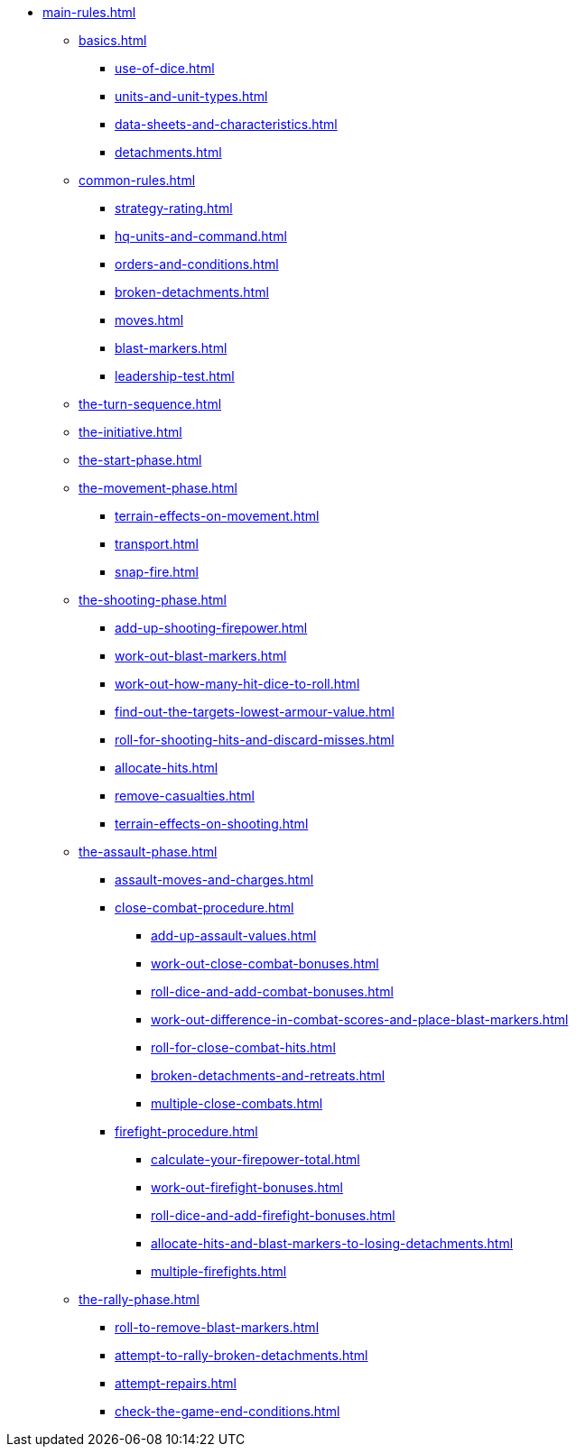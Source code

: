 * xref:main-rules.adoc[]

** xref:basics.adoc[]
 *** xref:use-of-dice.adoc[]
 *** xref:units-and-unit-types.adoc[]
 *** xref:data-sheets-and-characteristics.adoc[]
 *** xref:detachments.adoc[]

** xref:common-rules.adoc[]
 *** xref:strategy-rating.adoc[]
 *** xref:hq-units-and-command.adoc[]
 *** xref:orders-and-conditions.adoc[]
 *** xref:broken-detachments.adoc[]
 *** xref:moves.adoc[]
 *** xref:blast-markers.adoc[]
 *** xref:leadership-test.adoc[]

** xref:the-turn-sequence.adoc[]

** xref:the-initiative.adoc[]

** xref:the-start-phase.adoc[]

** xref:the-movement-phase.adoc[]
 *** xref:terrain-effects-on-movement.adoc[]
 *** xref:transport.adoc[]
 *** xref:snap-fire.adoc[]

** xref:the-shooting-phase.adoc[]
 *** xref:add-up-shooting-firepower.adoc[]
 *** xref:work-out-blast-markers.adoc[]
 *** xref:work-out-how-many-hit-dice-to-roll.adoc[]
 *** xref:find-out-the-targets-lowest-armour-value.adoc[]
 *** xref:roll-for-shooting-hits-and-discard-misses.adoc[]
 *** xref:allocate-hits.adoc[]
 *** xref:remove-casualties.adoc[]
 *** xref:terrain-effects-on-shooting.adoc[]

** xref:the-assault-phase.adoc[]
 *** xref:assault-moves-and-charges.adoc[]
 *** xref:close-combat-procedure.adoc[]
  **** xref:add-up-assault-values.adoc[]
  **** xref:work-out-close-combat-bonuses.adoc[]
  **** xref:roll-dice-and-add-combat-bonuses.adoc[]
  **** xref:work-out-difference-in-combat-scores-and-place-blast-markers.adoc[]
  **** xref:roll-for-close-combat-hits.adoc[]
  **** xref:broken-detachments-and-retreats.adoc[]
  **** xref:multiple-close-combats.adoc[]
 *** xref:firefight-procedure.adoc[]
  **** xref:calculate-your-firepower-total.adoc[]
  **** xref:work-out-firefight-bonuses.adoc[]
  **** xref:roll-dice-and-add-firefight-bonuses.adoc[]
  **** xref:allocate-hits-and-blast-markers-to-losing-detachments.adoc[]
  **** xref:multiple-firefights.adoc[]

** xref:the-rally-phase.adoc[]
 *** xref:roll-to-remove-blast-markers.adoc[]
 *** xref:attempt-to-rally-broken-detachments.adoc[]
 *** xref:attempt-repairs.adoc[]
 *** xref:check-the-game-end-conditions.adoc[]